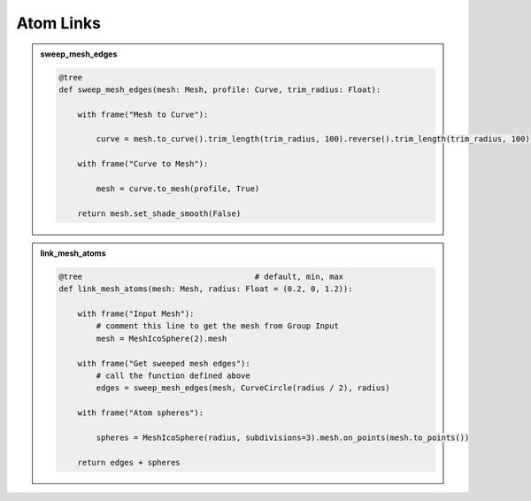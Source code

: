 Atom Links
==============

.. admonition:: sweep_mesh_edges
    :class: pynodes

    .. thumbnail:: /_static/images/Snipaste_2023-06-28_04-06-45.png
        
    .. code:: python

        @tree
        def sweep_mesh_edges(mesh: Mesh, profile: Curve, trim_radius: Float):

            with frame("Mesh to Curve"):

                curve = mesh.to_curve().trim_length(trim_radius, 100).reverse().trim_length(trim_radius, 100)

            with frame("Curve to Mesh"):

                mesh = curve.to_mesh(profile, True)

            return mesh.set_shade_smooth(False)

.. admonition:: link_mesh_atoms
    :class: pynodes

    .. thumbnail:: /_static/images/Snipaste_2023-06-28_03-41-02.png
        
    .. code:: python

        @tree                                     # default, min, max
        def link_mesh_atoms(mesh: Mesh, radius: Float = (0.2, 0, 1.2)):

            with frame("Input Mesh"):
                # comment this line to get the mesh from Group Input
                mesh = MeshIcoSphere(2).mesh

            with frame("Get sweeped mesh edges"):
                # call the function defined above
                edges = sweep_mesh_edges(mesh, CurveCircle(radius / 2), radius)

            with frame("Atom spheres"):

                spheres = MeshIcoSphere(radius, subdivisions=3).mesh.on_points(mesh.to_points())

            return edges + spheres
